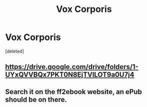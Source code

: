 #+TITLE: Vox Corporis

* Vox Corporis
:PROPERTIES:
:Score: 5
:DateUnix: 1528056501.0
:DateShort: 2018-Jun-04
:END:
[deleted]


** [[https://drive.google.com/drive/folders/1-UYxQVVBQx7PKT0N8EjTVILOT9a0U7j4]]
:PROPERTIES:
:Author: SilverCookieDust
:Score: 1
:DateUnix: 1528062283.0
:DateShort: 2018-Jun-04
:END:


** Search it on the ff2ebook website, an ePub should be on there.
:PROPERTIES:
:Author: Tertyakai
:Score: 1
:DateUnix: 1528071284.0
:DateShort: 2018-Jun-04
:END:
